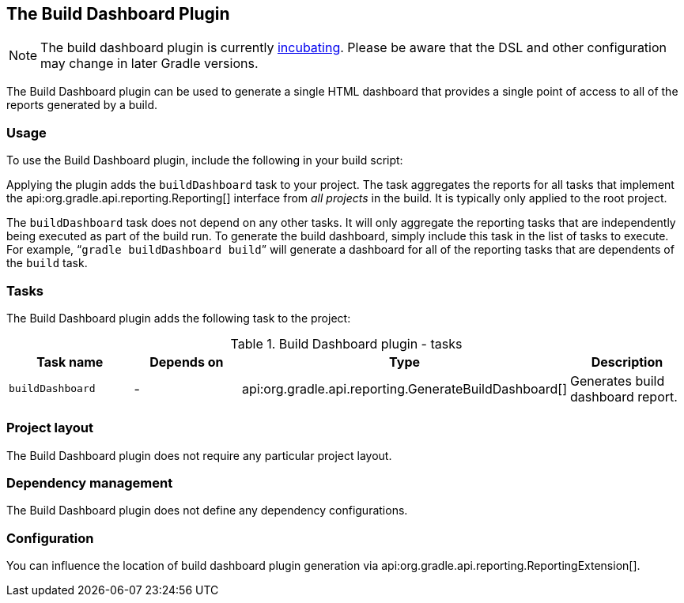 // Copyright 2017 the original author or authors.
//
// Licensed under the Apache License, Version 2.0 (the "License");
// you may not use this file except in compliance with the License.
// You may obtain a copy of the License at
//
//      http://www.apache.org/licenses/LICENSE-2.0
//
// Unless required by applicable law or agreed to in writing, software
// distributed under the License is distributed on an "AS IS" BASIS,
// WITHOUT WARRANTIES OR CONDITIONS OF ANY KIND, either express or implied.
// See the License for the specific language governing permissions and
// limitations under the License.

[[build_dashboard_plugin]]
== The Build Dashboard Plugin


[NOTE]
====

The build dashboard plugin is currently <<feature_lifecycle,incubating>>. Please be aware that the DSL and other configuration may change in later Gradle versions.

====

The Build Dashboard plugin can be used to generate a single HTML dashboard that provides a single point of access to all of the reports generated by a build.


[[sec:build_dashboard_usage]]
=== Usage

To use the Build Dashboard plugin, include the following in your build script:

++++
<sample id="useBuildDashboardPlugin" dir="buildDashboard" title="Using the Build Dashboard plugin">
            <sourcefile file="build.gradle" snippet="use-build-dashboard-plugin"/>
        </sample>
++++

Applying the plugin adds the `buildDashboard` task to your project. The task aggregates the reports for all tasks that implement the api:org.gradle.api.reporting.Reporting[] interface from _all projects_ in the build. It is typically only applied to the root project.

The `buildDashboard` task does not depend on any other tasks. It will only aggregate the reporting tasks that are independently being executed as part of the build run. To generate the build dashboard, simply include this task in the list of tasks to execute. For example, “`gradle buildDashboard build`” will generate a dashboard for all of the reporting tasks that are dependents of the `build` task.

[[sec:build_dashboard_tasks]]
=== Tasks

The Build Dashboard plugin adds the following task to the project:

.Build Dashboard plugin - tasks
[cols="a,a,a,a", options="header"]
|===
| Task name
| Depends on
| Type
| Description

| `buildDashboard`
| -
| api:org.gradle.api.reporting.GenerateBuildDashboard[]
| Generates build dashboard report.
|===


[[sec:build_dashboard_project_layout]]
=== Project layout

The Build Dashboard plugin does not require any particular project layout.

[[sec:build_dashboard_dependency_management]]
=== Dependency management

The Build Dashboard plugin does not define any dependency configurations.

[[sec:build_dashboard_configuration]]
=== Configuration

You can influence the location of build dashboard plugin generation via api:org.gradle.api.reporting.ReportingExtension[].
